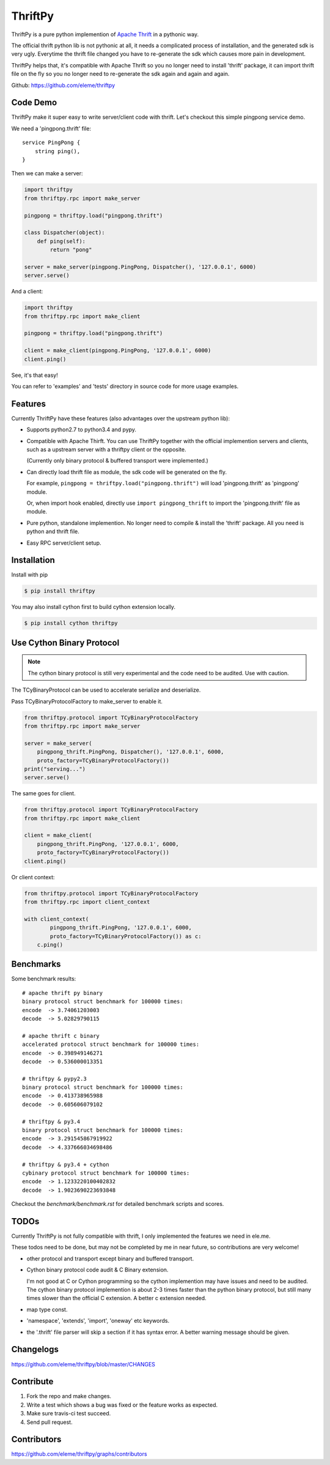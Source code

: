 ========
ThriftPy
========

ThriftPy is a pure python implemention of
`Apache Thrift <http://thrift.apache.org/>`_ in a pythonic way.

The official thrift python lib is not pythonic at all, it needs a complicated
process of installation, and the generated sdk is very ugly. Everytime the
thrift file changed you have to re-generate the sdk which causes more pain
in development.

ThriftPy helps that, it's compatible with Apache Thrift so you no longer need
to install 'thrift' package, it can import thrift file on the fly so you
no longer need to re-generate the sdk again and again and again.

Github: https://github.com/eleme/thriftpy


Code Demo
=========

ThriftPy make it super easy to write server/client code with thrift. Let's
checkout this simple pingpong service demo.

We need a 'pingpong.thrift' file:

::

    service PingPong {
        string ping(),
    }

Then we can make a server:

.. code:: python

    import thriftpy
    from thriftpy.rpc import make_server

    pingpong = thriftpy.load("pingpong.thrift")

    class Dispatcher(object):
        def ping(self):
            return "pong"

    server = make_server(pingpong.PingPong, Dispatcher(), '127.0.0.1', 6000)
    server.serve()

And a client:

.. code:: python

    import thriftpy
    from thriftpy.rpc import make_client

    pingpong = thriftpy.load("pingpong.thrift")

    client = make_client(pingpong.PingPong, '127.0.0.1', 6000)
    client.ping()

See, it's that easy!

You can refer to 'examples' and 'tests' directory in source code for more
usage examples.



Features
========

Currently ThriftPy have these features (also advantages over the upstream
python lib):

- Supports python2.7 to python3.4 and pypy.

- Compatible with Apache Thirft.  You can use ThriftPy together with the
  official implemention servers and clients, such as a upstream server with
  a thriftpy client or the opposite.

  (Currently only binary protocol & buffered transport were implemented.)

- Can directly load thrift file as module, the sdk code will be generated on
  the fly.

  For example, ``pingpong = thriftpy.load("pingpong.thrift")`` will load
  'pingpong.thrift' as 'pingpong' module.

  Or, when import hook enabled, directly use ``import pingpong_thrift`` to
  import the 'pingpong.thrift' file as module.

- Pure python, standalone implemention. No longer need to compile & install
  the 'thrift' package. All you need is python and thrift file.

- Easy RPC server/client setup.



Installation
============

Install with pip

.. code:: bash

    $ pip install thriftpy

You may also install cython first to build cython extension locally.

.. code:: bash

    $ pip install cython thriftpy


Use Cython Binary Protocol
==========================

.. note::

    The cython binary protocol is still very experimental and the code need to
    be audited. Use with caution.

The TCyBinaryProtocol can be used to accelerate serialize and deserialize.

Pass TCyBinaryProtocolFactory to make_server to enable it.

.. code:: python

    from thriftpy.protocol import TCyBinaryProtocolFactory
    from thriftpy.rpc import make_server

    server = make_server(
        pingpong_thrift.PingPong, Dispatcher(), '127.0.0.1', 6000,
        proto_factory=TCyBinaryProtocolFactory())
    print("serving...")
    server.serve()

The same goes for client.

.. code:: python

    from thriftpy.protocol import TCyBinaryProtocolFactory
    from thriftpy.rpc import make_client

    client = make_client(
        pingpong_thrift.PingPong, '127.0.0.1', 6000,
        proto_factory=TCyBinaryProtocolFactory())
    client.ping()

Or client context:

.. code:: python

    from thriftpy.protocol import TCyBinaryProtocolFactory
    from thriftpy.rpc import client_context

    with client_context(
            pingpong_thrift.PingPong, '127.0.0.1', 6000,
            proto_factory=TCyBinaryProtocolFactory()) as c:
        c.ping()


Benchmarks
==========

Some benchmark results::

    # apache thrift py binary
    binary protocol struct benchmark for 100000 times:
    encode  -> 3.74061203003
    decode  -> 5.02829790115

    # apache thrift c binary
    accelerated protocol struct benchmark for 100000 times:
    encode  -> 0.398949146271
    decode  -> 0.536000013351

    # thriftpy & pypy2.3
    binary protocol struct benchmark for 100000 times:
    encode  -> 0.413738965988
    decode  -> 0.605606079102

    # thriftpy & py3.4
    binary protocol struct benchmark for 100000 times:
    encode  -> 3.291545867919922
    decode  -> 4.337666034698486

    # thriftpy & py3.4 + cython
    cybinary protocol struct benchmark for 100000 times:
    encode  -> 1.1233220100402832
    decode  -> 1.9023690223693848

Checkout the `benchmark/benchmark.rst` for detailed benchmark scripts and
scores.


TODOs
=====

Currently ThriftPy is not fully compatible with thrift, I only implemented
the features we need in ele.me.

These todos need to be done, but may not be completed by me in near future,
so contributions are very welcome!

- other protocol and transport except binary and buffered transport.

- Cython binary protocol code audit & C Binary extension.

  I'm not good at C or Cython programming so the cython implemention may have
  issues and need to be audited. The cython binary protocol implemention is
  about 2-3 times faster than the python binary protocol, but still many times
  slower than the official C extension. A better c extension needed.

- map type const.

- 'namespace', 'extends', 'import', 'oneway' etc keywords.

- the '.thrift' file parser will skip a section if it has syntax error. A
  better warning message should be given.


Changelogs
==========

https://github.com/eleme/thriftpy/blob/master/CHANGES


Contribute
==========

1. Fork the repo and make changes.

2. Write a test which shows a bug was fixed or the feature works as expected.

3. Make sure travis-ci test succeed.

4. Send pull request.


Contributors
============

https://github.com/eleme/thriftpy/graphs/contributors
